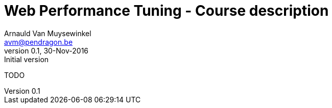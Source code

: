 Course description
==================
Arnauld Van Muysewinkel <avm@pendragon.be>
v0.1, 30-Nov-2016: Initial version
:extension: adoc
//extension may be overriden by compile.sh
ifeval::["{extension}"!="pdf"]
:doctitle: Web Performance Tuning - {doctitle}
endif::[]


TODO

